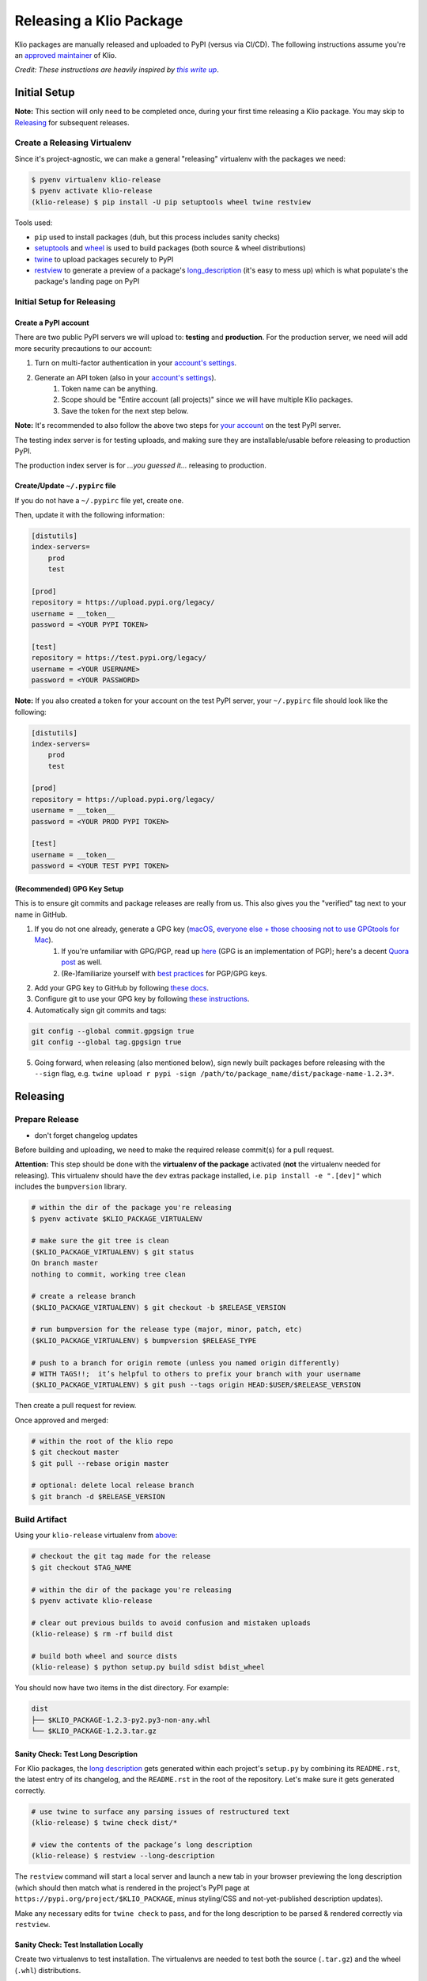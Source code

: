 Releasing a Klio Package
========================

Klio packages are manually released and uploaded to PyPI (versus via CI/CD).
The following instructions assume you're an `approved maintainer <https://github.com/spotify/klio/blob/master/CODEOWNERS>`_ of Klio.


*Credit: These instructions are heavily inspired by* |this write up|_.

.. it's impossible to nest formatting - aka have a link inside an italicized line. So this is a hack from https://stackoverflow.com/questions/4743845/format-text-in-a-link-in-restructuredtext

.. |this write up| replace:: *this write up*
.. _this write up:  https://hynek.me/articles/sharing-your-labor-of-love-pypi-quick-and-dirty/

.. _initial-release-setup:

Initial Setup
-------------

**Note:** This section will only need to be completed once, during your first time releasing a Klio package.
You may skip to `Releasing <#releasing>`_ for subsequent releases.

Create a Releasing Virtualenv
~~~~~~~~~~~~~~~~~~~~~~~~~~~~~

Since it's project-agnostic, we can make a general "releasing" virtualenv with the packages we need:

.. code-block:: sh

    $ pyenv virtualenv klio-release
    $ pyenv activate klio-release
    (klio-release) $ pip install -U pip setuptools wheel twine restview

Tools used:

* ``pip`` used to install packages (duh, but this process includes sanity checks)
* `setuptools <https://pypi.org/project/setuptools/>`_ and `wheel <https://pypi.org/project/wheel/>`_ is used to build packages (both source & wheel distributions)
* `twine <https://pypi.org/project/twine/>`_ to upload packages securely to PyPI
* `restview <https://pypi.org/project/restview/>`_ to generate a preview of a package's `long_description <https://packaging.python.org/guides/making-a-pypi-friendly-readme/>`_ (it's easy to mess up) which is what populate's the package's landing page on PyPI

Initial Setup for Releasing
~~~~~~~~~~~~~~~~~~~~~~~~~~~

Create a PyPI account
^^^^^^^^^^^^^^^^^^^^^

There are two public PyPI servers we will upload to: **testing** and **production**.
For the production server, we need will add more security precautions to our account:

1. Turn on multi-factor authentication in your `account's settings <https://pypi.org/manage/account/>`_.
2. Generate an API token (also in your `account's settings <https://pypi.org/manage/account/>`_).
    1. Token name can be anything.
    2. Scope should be "Entire account (all projects)" since we will have multiple Klio packages.
    3. Save the token for the next step below.


**Note:** It's recommended to also follow the above two steps for `your account <https://test.pypi.org/manage/account/>`_ on the test PyPI server.

The testing index server is for testing uploads, and making sure they are installable/usable before releasing to production PyPI.

The production index server is for *...you guessed it...* releasing to production.


Create/Update ``~/.pypirc`` file
^^^^^^^^^^^^^^^^^^^^^^^^^^^^^^^^

If you do not have a ``~/.pypirc`` file yet, create one.

Then, update it with the following information:

.. code-block:: ini

    [distutils]
    index-servers=
        prod
        test

    [prod]
    repository = https://upload.pypi.org/legacy/
    username = __token__
    password = <YOUR PYPI TOKEN>

    [test]
    repository = https://test.pypi.org/legacy/
    username = <YOUR USERNAME>
    password = <YOUR PASSWORD>

**Note:** If you also created a token for your account on the test PyPI server, your ``~/.pypirc`` file should look like the following:

.. code-block:: ini

    [distutils]
    index-servers=
        prod
        test

    [prod]
    repository = https://upload.pypi.org/legacy/
    username = __token__
    password = <YOUR PROD PYPI TOKEN>

    [test]
    username = __token__
    password = <YOUR TEST PYPI TOKEN>

(Recommended) GPG Key Setup
^^^^^^^^^^^^^^^^^^^^^^^^^^^

This is to ensure git commits and package releases are really from us.
This also gives you the "verified" tag next to your name in GitHub.

1. If you do not one already, generate a GPG key (`macOS <https://gpgtools.org/>`_, `everyone else + those choosing not to use GPGtools for Mac <https://www.gnupg.org/gph/en/manual/c14.html>`_).
    1. If you're unfamiliar with GPG/PGP, read up `here <https://digitalguardian.com/blog/what-pgp-encryption-defining-and-outlining-uses-pgp-encryption>`_ (GPG is an implementation of PGP); here's a decent `Quora post <https://www.quora.com/What-is-a-GPG-key-and-how-do-I-create-it>`_ as well.
    2. (Re-)familiarize yourself with `best practices <https://riseup.net/en/security/message-security/openpgp/gpg-best-practices>`_ for PGP/GPG keys.
2. Add your GPG key to GitHub by following `these docs <https://docs.github.com/en/github/authenticating-to-github/adding-a-new-gpg-key-to-your-github-account>`_.
3. Configure git to use your GPG key by following `these instructions <https://docs.github.com/en/github/authenticating-to-github/telling-git-about-your-signing-key#telling-git-about-your-gpg-key>`_.
4. Automatically sign git commits and tags:

.. code-block:: sh

    git config --global commit.gpgsign true
    git config --global tag.gpgsign true

5. Going forward, when releasing (also mentioned below), sign newly built packages before releasing with the ``--sign`` flag, e.g. ``twine upload r pypi -sign /path/to/package_name/dist/package-name-1.2.3*``.


Releasing
---------

Prepare Release
~~~~~~~~~~~~~~~

* don't forget changelog updates

Before building and uploading, we need to make the required release commit(s) for a pull request.


**Attention:** This step should be done with the **virtualenv of the package** activated (**not** the virtualenv needed for releasing).
This virtualenv should have the ``dev`` extras package installed, i.e. ``pip install -e ".[dev]"`` which includes the ``bumpversion`` library.

.. code-block:: sh

    # within the dir of the package you're releasing
    $ pyenv activate $KLIO_PACKAGE_VIRTUALENV

    # make sure the git tree is clean
    ($KLIO_PACKAGE_VIRTUALENV) $ git status
    On branch master
    nothing to commit, working tree clean

    # create a release branch
    ($KLIO_PACKAGE_VIRTUALENV) $ git checkout -b $RELEASE_VERSION

    # run bumpversion for the release type (major, minor, patch, etc)
    ($KLIO_PACKAGE_VIRTUALENV) $ bumpversion $RELEASE_TYPE

    # push to a branch for origin remote (unless you named origin differently)
    # WITH TAGS!!;  it’s helpful to others to prefix your branch with your username
    ($KLIO_PACKAGE_VIRTUALENV) $ git push --tags origin HEAD:$USER/$RELEASE_VERSION

Then create a pull request for review.

Once approved and merged:

.. code-block:: sh

    # within the root of the klio repo
    $ git checkout master
    $ git pull --rebase origin master

    # optional: delete local release branch
    $ git branch -d $RELEASE_VERSION


Build Artifact
~~~~~~~~~~~~~~

Using your ``klio-release`` virtualenv from `above <#create-a-releasing-virtualenv>`_:

.. code-block:: sh

    # checkout the git tag made for the release
    $ git checkout $TAG_NAME

    # within the dir of the package you're releasing
    $ pyenv activate klio-release

    # clear out previous builds to avoid confusion and mistaken uploads
    (klio-release) $ rm -rf build dist

    # build both wheel and source dists
    (klio-release) $ python setup.py build sdist bdist_wheel


You should now have two items in the dist directory. For example:

.. code-block:: sh

    dist
    ├── $KLIO_PACKAGE-1.2.3-py2.py3-non-any.whl
    └── $KLIO_PACKAGE-1.2.3.tar.gz


Sanity Check: Test Long Description
^^^^^^^^^^^^^^^^^^^^^^^^^^^^^^^^^^^

For Klio packages, the `long description <https://packaging.python.org/guides/making-a-pypi-friendly-readme/>`_ gets generated within each project's ``setup.py`` by combining its ``README.rst``, the latest entry of its changelog, and the ``README.rst`` in the root of the repository.
Let's make sure it gets generated correctly.

.. code-block:: sh

    # use twine to surface any parsing issues of restructured text
    (klio-release) $ twine check dist/*

    # view the contents of the package’s long description
    (klio-release) $ restview --long-description

The ``restview`` command will start a local server and launch a new tab in your browser previewing the long description (which should then match what is rendered in the project's PyPI page at ``https://pypi.org/project/$KLIO_PACKAGE``, minus styling/CSS and not-yet-published description updates).

Make any necessary edits for ``twine check`` to pass, and for the long description to be parsed & rendered correctly via ``restview``.


Sanity Check: Test Installation Locally
^^^^^^^^^^^^^^^^^^^^^^^^^^^^^^^^^^^^^^^

Create two virtualenvs to test installation.
The virtualenvs are needed to test both the source (``.tar.gz``) and the wheel (``.whl``) distributions.

For **extra** sanity checks, create a virtualenv per Python version supported for both source and wheel testing (e.g. ``36-sdist``, ``36-whl``, ``37-sdist``, ``37-whl``, and so on).

**Example workflow with python 3.6 testing the source distribution:**

.. code-block:: sh

    # deactivate the releasing-specific virtualenv
    (klio-release) $ deactivate  # or source deactivate

    # create virtualenv your standard way, with $PY36_VERSION referring to the
    # full version of Python available,  e.g. 3.6.11:
    $ pyenv virtualenv $PY36_VERSION 36-sdist
    $ pyenv activate 36-sdist
    (36-sdist) $

    # be sure to be in a *different* directory than the repo to avoid
    # misleading successful installs & imports
    (36-sdist) $ cd ~

    # install the just-built relevant distribution
    (36-sdist) $ pip install path/to/$KLIO_PKG_DIR/dist/$KLIO_PACKAGE-1.2.3.tar.gz

    # test the package is correctly installed
    (36-sdist) $ python -c 'import $KLIO_PACKAGE; print($KLIO_PACKAGE.__version__)'
    '1.2.3'

If successful, you can deactivate and delete the virtualenv:

.. code-block:: sh

    (36-sdist) $ deactivate  # or source deactivate
    $ pyenv virtualenv delete 36-sdist

**Repeat** for the remaining test virtualenvs.


Upload to Testing Server
~~~~~~~~~~~~~~~~~~~~~~~~

Next, we will use ``twine`` to securely upload the new release to the PyPI testing server:

.. code-block:: sh

    # within the dir of the package you're releasing
    $ pyenv activate klio-release

    # upload both the source & wheel distributions in one command
    (klio-release) $ twine upload -r test dist/$KLIO_PACKAGE*

**Attention:** The ``-r`` in the ``twine upload ...`` command refers to the name of the server defined in your ``~/.pypirc``.


Sanity Check: Project Page Description
^^^^^^^^^^^^^^^^^^^^^^^^^^^^^^^^^^^^^^

Make sure the package's `long description <#sanity-check- test-long-description>`_ looks okay on its test PyPI project page at ``https://test.pypi.org/project/$KLIO_PACKAGE``.

If something is messed up, make the necessary edits.
To test again, unfortunately **you can not upload a package with the same version**.
You can, however, temporarily add a `supported suffix <https://www.python.org/dev/peps/pep-0440/>`_ to the version (e.g. ``1.2.3.dev1``) to re-upload to the test server to try again.
Just be sure to **remove the suffix** when moving on.

.. _test-testing-install:


Sanity Check: Test Installation
^^^^^^^^^^^^^^^^^^^^^^^^^^^^^^^

Test the package installation again (`just like above <#sanity-check-test-installation-locally>`_) by installing it via ``pip``:

.. code-block:: sh

    # deactivate `klio-release` virtualenv
    (klio-release) $ deactivate  # or source deactivate

    # and create a temp testing virtualenv - do NOT reuse the one from earler
    $ pyenv virtualenv test-install
    $ pyenv activate test-install

    # install explicitly from staging PyPI
    (test-install) $ pip install $KLIO_PACKAGE -i https://testpypi.python.org/pypi
    (test-install) $ python -c 'import $KLIO_PACKAGE; print($KLIO_PACKAGE.__version__)'

    # deactivate & delete test env
    (test-install) $ deactivate  # or source deactivate
    $ pyenv virtualenv-delete test-install


Upload to Production Server
~~~~~~~~~~~~~~~~~~~~~~~~~~~

Now, we will use ``twine`` again to securely upload the new release to the PyPI **production** server:

.. code-block:: sh

    # within the dir of the package you're releasing
    $ pyenv activate klio-release

    # upload both the source & wheel distributions in one command
    (klio-release) $ twine upload -r prod dist/$KLIO_PACKAGE*

**Attention:** The ``-r`` in the ``twine upload ...`` command refers to the name of the server defined in your ``~/.pypirc``.


Sanity Check: Project Page Description (again)
^^^^^^^^^^^^^^^^^^^^^^^^^^^^^^^^^^^^^^^^^^^^^^

Like `above <#sanity-check-project-page-description>`_, make sure the package's `long description <#sanity-check- test-long-description>`_ looks okay on its PyPI project page at ``https://pypi.org/project/$KLIO_PACKAGE``.
If there are any issues, decide whether or not it's worth it to create a post release (as it’s not possible to upload a package with the same version). Most likely, it can wait a release cycle.


Sanity Check: Test Installation (again)
^^^^^^^^^^^^^^^^^^^^^^^^^^^^^^^^^^^^^^^

Test the package installation again (`just like above <#sanity-check-test-installation>`_) by installing it via ``pip``:

.. code-block:: sh

    # deactivate `klio-release` virtualenv
    (klio-release) $ deactivate  # or source deactivate

    # and create a temp testing virtualenv - do NOT reuse the one from earler
    $ pyenv virtualenv test-install
    $ pyenv activate test-install

    # install explicitly from public PyPI
    (test-install) $ pip install $KLIO_PACKAGE -i https://pypi.org/simple
    (test-install) $ python -c 'import $KLIO_PACKAGE; print($KLIO_PACKAGE.__version__)'

    # deactivate & delete test env
    (test-install) $ deactivate  # or source deactivate
    $ pyenv virtualenv-delete test-install
